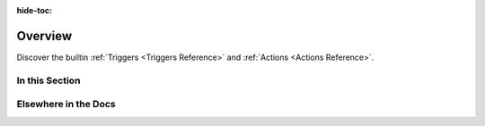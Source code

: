 :hide-toc:

.. _playbook-reference:

Overview
===========

Discover the builtin :ref:`Triggers <Triggers Reference>` and :ref:`Actions <Actions Reference>`.

In this Section
---------------

.. grid::
    :gutter: 3

    .. grid-item-card:: ⚡️ All Triggers
        :class-card: sd-bg-light sd-bg-text-light
        :link: triggers/index
        :link-type: doc

    .. grid-item-card:: 💥 All Actions
        :class-card: sd-bg-light sd-bg-text-light
        :link: actions/index
        :link-type: doc

Elsewhere in the Docs
------------------------

.. grid::
    :gutter: 3

    .. grid-item-card:: What are Playbooks?
        :class-card: sd-bg-light sd-bg-text-light
        :link: ../how-it-works/index
        :link-type: doc

    .. grid-item-card:: Defining Playbooks
        :class-card: sd-bg-light sd-bg-text-light
        :link: ../configuration/defining-playbooks/index
        :link-type: doc

    .. grid-item-card:: 🎓 Playbook Tutorials
        :class-card: sd-bg-light sd-bg-text-light
        :link: playbook-tutorials
        :link-type: ref

    .. grid-item-card:: 🔔 Sinks Reference
        :class-card: sd-bg-light sd-bg-text-light
        :link: sinks-reference
        :link-type: ref
